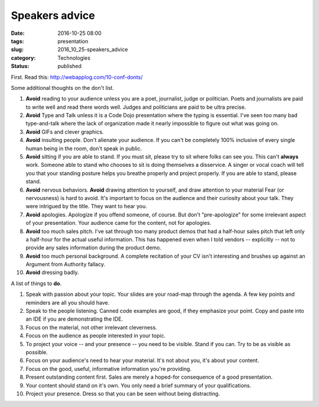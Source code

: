 Speakers advice
===============

:date: 2016-10-25 08:00
:tags: presentation
:slug: 2016_10_25-speakers_advice
:category: Technologies
:status: published

First. Read this: http://webapplog.com/10-conf-donts/

Some additional thoughts on the don't list.

#. **Avoid** reading to your audience unless you are a poet, journalist,
   judge or politician. Poets and journalists are paid to write well and
   read there words well. Judges and politicians are paid to be ultra
   precise.

#. **Avoid** Type and Talk unless it is a Code Dojo presentation where
   the typing is essential. I've seen too many bad type-and-talk where
   the lack of organization made it nearly impossible to figure out what
   was going on.

#. **Avoid** GIFs and clever graphics.

#. **Avoid** insulting people. Don't alienate your audience. If you
   can't be completely 100% inclusive of every single human being in the
   room, don't speak in public.

#. **Avoid** sitting if you are able to stand. If you must sit, please
   try to sit where folks can see you. This can't **always** work.
   Someone able to stand who chooses to sit is doing themselves a
   disservice. A singer or vocal coach will tell you that your standing
   posture helps you breathe properly and project properly. If you are
   able to stand, please stand.

#. **Avoid** nervous behaviors. **Avoid** drawing attention to yourself,
   and draw attention to your material  Fear (or nervousness) is hard to
   avoid. It's important to focus on the audience and their curiosity
   about your talk. They were intrigued by the title. They want to hear
   you.

#. **Avoid** apologies. Apologize if you offend someone, of course. But
   don't "pre-apologize" for some irrelevant aspect of your
   presentation. Your audience came for the content, not for apologies.

#. **Avoid** too much sales pitch. I've sat through too many product
   demos that had a half-hour sales pitch that left only a half-hour for
   the actual useful information. This has happened even when I told
   vendors -- explicitly -- not to provide any sales information during
   the product demo.

#. **Avoid** too much personal background. A complete recitation of your
   CV isn't interesting and brushes up against an Argument from
   Authority fallacy.

#. **Avoid** dressing badly.

A list of things to **do**.

#.  Speak with passion about your topic. Your slides are your road-map
    through the agenda. A few key points and reminders are all you
    should have.

#.  Speak to the people listening. Canned code examples are good, if
    they emphasize your point. Copy and paste into an IDE if you are
    demonstrating the IDE.

#.  Focus on the material, not other irrelevant cleverness.

#.  Focus on the audience as people interested in your topic.

#.  To project your voice -- and your presence -- you need to be
    visible. Stand if you can. Try to be as visible as possible.

#.  Focus on your audience's need to hear your material. It's not
    about you, it's about your content.

#.  Focus on the good, useful, informative information you're
    providing.

#.  Present outstanding content first. Sales are merely a hoped-for
    consequence of a good presentation.

#.  Your content should stand on it's own. You only need a brief
    summary of your qualifications.

#.  Project your presence. Dress so that you can be seen without being
    distracting.





